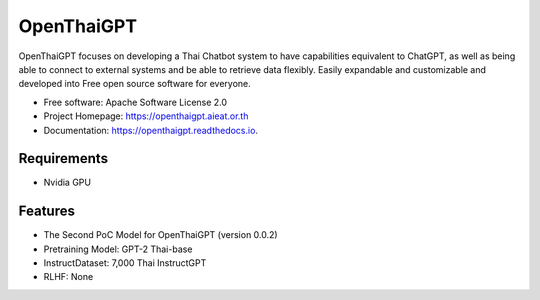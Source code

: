 ===========
OpenThaiGPT
===========


.. image:: https://img.shields.io/pypi/v/openthaigpt.svg
        :target: https://pypi.python.org/pypi/openthaigpt

.. image:: https://img.shields.io/travis/kobkrit/openthaigpt.svg
        :target: https://travis-ci.com/kobkrit/openthaigpt

.. image:: https://openthaigpt.aieat.or.th
        :target: https://openthaigpt.aieat.or.th
        :alt: Project Homepage

.. image:: https://readthedocs.org/projects/openthaigpt/badge/?version=latest
        :target: https://openthaigpt.readthedocs.io/en/latest/?version=latest
        :alt: Documentation Status

.. image:: https://pyup.io/repos/github/kobkrit/openthaigpt/shield.svg
     :target: https://pyup.io/repos/github/kobkrit/openthaigpt/
     :alt: Updates


OpenThaiGPT focuses on developing a Thai Chatbot system to have capabilities equivalent to ChatGPT, as well as being able to connect to external systems and be able to retrieve data flexibly. Easily expandable and customizable and developed into Free open source software for everyone.


* Free software: Apache Software License 2.0
* Project Homepage: https://openthaigpt.aieat.or.th
* Documentation: https://openthaigpt.readthedocs.io.

Requirements
--------

* Nvidia GPU


Features
--------

* The Second PoC Model for OpenThaiGPT (version 0.0.2)
* Pretraining Model: GPT-2 Thai-base
* InstructDataset: 7,000 Thai InstructGPT
* RLHF: None

